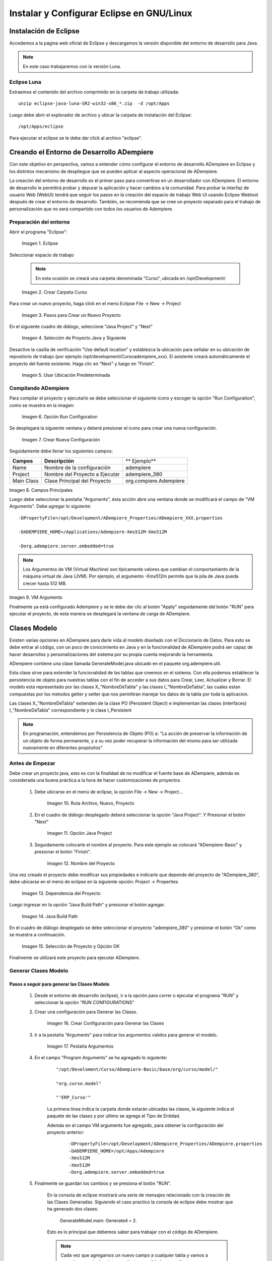 .. |Eclipse| image:: resources/eclipse.png
.. |Crear Carpeta Curso| image:: resources/create-course-folder.png
.. |Pasos para Crear un Nuevo Proyecto| image:: resources/steps-to-create-a-new-project.png
.. |Selección de Proyecto Java y Siguiente| image:: resources/java-project-selection-and-next.png
.. |Usar Ubicación Predeterminada| image:: resources/use-default-location.png
.. |Icono Reproducir| image:: resources/play-icon.png
.. |Opción Run Configuration| image:: resources/run-configuration-option.png
.. |Icono Nueva Configuración| image:: resources/new-settings-icon.png
.. |Crear Nueva Configuración| image:: resources/create-new-configuration.png
.. |Campos Principales| image:: resources/main-fields.png
.. |VM Arguments| image:: resources/vm-arguments.png
.. |Ruta Archivo, Nuevo, Proyecto| image:: resources/file-path-new-project.png
.. |Opción Java Project| image:: resources/option-java-project.png
.. |Nombre del Proyecto| image:: resources/project-s-name.png
.. |Dependencia del Proyecto| image:: resources/project-dependency.png
.. |Java Build Path| image:: resources/java-build-path.png
.. |Selección de Proyecto y Opción OK| image:: resources/project-selection-and-option-ok.png
.. |Crear Configuración para Generar las Clases| image:: resources/create-configuration-to-generate-classes.png
.. |Pestaña Argumentos| image:: resources/arguments-tab.png
.. |Window (Ventana): Orden de Venta| image:: resources/sales-order-window.png
.. |Form (Formulario): Selección de Pago Manual| image:: resources/manual-payment-selection-form.png
.. |Smart Browser (Ventana Inteligente): Generar Movimientos| image:: resources/smart-browser-generate-movements.png
.. |Work Flow (Flujo de Trabajo): Configuración de Producto| image:: resources/product-configuration-workflow.png
.. |Ejemplo para Creación de los Procesos| image:: resources/example-for-process-creation.png
.. |Clase en el Paquete| image:: resources/class-in-the-package.png

.. _documento/instalar-y-configurar-eclipse-en-gnu-linux:

**Instalar y Configurar Eclipse en GNU/Linux**
==============================================

**Instalación de Eclipse**
--------------------------

Accedemos a la página web oficial de Eclipse y descargamos la versión disponible del entorno de desarrollo para Java.

.. note:: 

    En este caso trabajaremos con la versión Luna.

**Eclipse Luna**
****************

Extraemos el contenido del archivo comprimido en la carpeta de trabajo utilizada:

::

    unzip eclipse-java-luna-SR2-win32-x86_*.zip  -d /opt/Apps

Luego debe abrir el explorador de archivo y ubicar la carpeta de instalación del Eclipse:

::

    /opt/Apps/eclipse

Para ejecutar el eclipse se le debe dar click al archivo "eclipse".

**Creando el Entorno de Desarrollo ADempiere**
----------------------------------------------

Con este objetivo en perspectiva, vamos a entender cómo configurar el entorno de desarrollo ADempiere en Eclipse y los distintos mecanismo de despliegue que se pueden aplicar al aspecto operacional de ADempiere.

La creación del entorno de desarrollo es el primer paso para convertirse en un desarrollador con ADempiere. El entorno de desarrollo le permitirá probar y depurar la aplicación y hacer cambios a la comunidad. Para probar la interfaz de usuario Web (WebUI) tendrá que seguir los pasos en la creación del espacio de trabajo Web UI usando Eclipse Webtool después de crear el entorno de desarrollo. También, se recomienda que se cree un proyecto separado para el trabajo de personalización que no será compartido con todos los usuarios de Adempiere.  

**Preparación del entorno**
***************************

Abrir el programa "Eclipse":

    |Eclipse|
    
    Imagen 1. Eclipse

Seleccionar espacio de trabajo

    .. note::

        En esta ocasión se creará una carpeta denominada "Curso", ubicada en /opt/Development/ 

    |Crear Carpeta Curso|

    Imagen 2. Crear Carpeta Curso

Para crear un nuevo proyecto, haga click en el menú  Eclipse File -> New -> Project

    |Pasos para Crear un Nuevo Proyecto|

    Imagen 3. Pasos para Crear un Nuevo Proyecto 

En el siguiente cuadro de diálogo, seleccione "Java Project" y "Next"

    |Selección de Proyecto Java y Siguiente|

    Imagen 4. Selección de Proyecto Java y Siguiente

Desactive la casilla de verificación "Use default location" y establezca la ubicación para señalar en su ubicación de repositorio de trabajo (por ejemplo /opt/development/Curso\adempiere_xxx). El asistente creará automáticamente el proyecto del fuente existente. Haga clic en "Next" y luego en "Finish".

    |Usar Ubicación Predeterminada|

    Imagen 5. Usar Ubicación Predeterminada

**Compilando ADempiere**
************************

Para compilar el proyecto y ejecutarlo se debe seleccionar el siguiente icono |Icono Reproducir| y escoger la opción "Run Configuration", como se muestra en la imagen:

    |Opción Run Configuration|

    Imagen 6. Opción Run Configuration

Se desplegará la siguiente ventana y deberá presionar el icono |Icono Nueva Configuración| para crear una nueva configuración.

    |Crear Nueva Configuración|

    Imagen 7. Crear Nueva Configuración

Seguidamente debe llenar los siguientes campos:

+-------------+---------------------------------+-------------------------+
| **Campos**  | **Descripción**                 | ** Ejemplo**            |
+-------------+---------------------------------+-------------------------+
|  Name       |  Nombre de la configuración     |  adempiere              |
+-------------+---------------------------------+-------------------------+
|  Project    |  Nombre del Proyecto a Ejecutar |  adempiere_380          |
+-------------+---------------------------------+-------------------------+
|  Main Class |  Clase Principal del Proyecto   |  org.compiere.Adempiere |
+-------------+---------------------------------+-------------------------+

|Campos Principales|

Imagen 8. Campos Principales

Luego debe seleccionar la pestaña "Arguments", ésta acción abre una ventana donde se modificará el campo de "VM Arguments". Debe agregar lo siguiente: 

::

    -DPropertyFile=/opt/Development/ADempiere_Properties/ADempiere_XXX.properties

    -DADEMPIERE_HOME=/Applications/Adempiere-Xms512M-Xmx512M
    
    -Dorg.adempiere.server.embedded=true

.. note::

    Los Argumentos de VM (Virtual Machine) son típicamente valores que cambian el comportamiento de la máquina virtual de Java (JVM). Por ejemplo, el argumento -Xmx512m permite que la pila de Java pueda crecer hasta 512 MB.

|VM Arguments|

Imagen 9. VM Arguments

Finalmente ya está configurado Adempiere y se le debe dar clic al botón "Apply" seguidamente del botón "RUN" para ejecutar el proyecto, de esta manera se desplegará la ventana de carga de ADempiere.

**Clases Modelo**
-----------------

Existen varias opciones en ADempiere para darle vida al modelo diseñado con el Diccionario de Datos. Para esto se debe entrar al código, con un poco de conocimiento en Java y en la funcionalidad de ADempiere podrá ser capaz de hacer desarrollos y personalizaciones del sistema por su propia cuenta mejorando la herramienta.

ADempiere contiene una clase llamada GenerateModel.java ubicado en el paquete org.adempiere.util.

Esta clase sirve para extender la funcionalidad de las tablas que creemos en el sistema. Con ella podemos establecer la persistencia de objeto para nuestras tablas con el fin de acceder a sus datos para Crear, Leer, Actualizar y Borrar. El modelo esta representado por las clases X_"NombreDeTabla" y las clases I_"NombreDeTabla", las cuales estan compuestas por los metodos getter y setter que nos permitiran manejar los datos de la tabla por toda la aplicacion.

Las clases X_"NombreDeTabla" extienden de la clase PO (Persistent Object) e implementan las clases (interfaces) I_"NombreDeTabla" correspondiente y la clase I_Persistent

.. note::

    En programación, entendemos por Persistencia de Objeto (PO) a: "La acción de preservar la información de un objeto de forma permanente, y a su vez poder recuperar la información del mismo para ser utilizada nuevamente en diferentes propósitos"


**Antes de Empezar**
********************

Debe crear un proyecto java, esto es con la finalidad de no modificar el fuente base de ADempiere, además es considerada una buena práctica a la hora de hacer customizaciones de proyectos.

    #. Debe ubicarse en el menú de eclipse, la opción File -> New -> Project...

        |Ruta Archivo, Nuevo, Proyecto|

        Imagen 10. Ruta Archivo, Nuevo, Proyecto

    #. En el cuadro de diálogo desplegado deberá seleccionar la opción "Java Project". Y Presionar el botón "Next"

        |Opción Java Project|

        Imagen 11. Opción Java Project

    #. Seguidamente colocarle el nombre al proyecto. Para este ejemplo se colocará "ADempiere-Basic" y presionar el botón "Finish".

        |Nombre del Proyecto|

        Imagen 12. Nombre del Proyecto

Una vez creado el proyecto debe modificar sus propiedades e indicarle que depende del proyecto de "ADempiere_380", debe ubicarse en el menú de eclipse en la siguiente opción: Project -> Properties

    |Dependencia del Proyecto|

    Imagen 13. Dependencia del Proyecto

Luego ingresar en la opción "Java Build Path" y presionar el botón agregar.

    |Java Build Path|

    Imagen 14. Java Build Path

En el cuadro de diálogo desplegado se debe seleccionar el proyecto "adempiere_380" y presionar el botón "Ok" como se muestra a continuación.

    |Selección de Proyecto y Opción OK|

    Imagen 15. Selección de Proyecto y Opción OK

Finalmente se utilizará este proyecto para ejecutar ADempiere.

**Generar Clases Modelo**
*************************

**Pasos a seguir para generar las Clases Modelo**
+++++++++++++++++++++++++++++++++++++++++++++++++

    #. Desde el entorno de desarrollo (eclipse), ir a la opción para correr o ejecutar el programa "RUN" y seleccionar la opción "RUN CONFIGURATIONS"

    #. Crear una configuración para Generar las Clases.

        |Crear Configuración para Generar las Clases|

        Imagen 16. Crear Configuración para Generar las Clases

    #. Ir a la pestaña "Arguments" para indicar los argumentos validos para generar el modelo.

        |Pestaña Argumentos|

        Imagen 17. Pestaña Argumentos

    #. En el campo "Program Arguments" se ha agregado lo siguiente:

        ::

            "/opt/Develoment/Curso/ADempiere-Basic/base/org/curso/model/"

            "org.curso.model"

            "'ERP_Curso'"

        La primera linea indica la carpeta donde estarán ubicadas las clases, la siguiente indica el paquete de las clases y por ultimo se agrega el Tipo de Entidad.

        Además en el campo VM arguments fue agregado, para obtener la configuración del proyecto anterior:

            ::

                -DPropertyFile=/opt/Development/ADempiere_Properties/ADempiere.properties
                -DADEMPIERE_HOME=/opt/Apps/Adempiere
                -Xms512M
                -Xmx512M
                -Dorg.adempiere.server.embedded=true

    #. Finalmente se guardan los cambios y se presiona el botón "RUN". 

        En la consola de eclipse mostrará una serie de mensajes relacionado con la creación de las Clases Generadas. Siguiendo el caso practico la consola de eclipse debe mostrar que ha generado dos clases: 

            GenerateModel.main: Generated = 2.

        Esto es lo principal que debemos saber para trabajar con el código de ADempiere.

        .. note::

            Cada vez que agregamos un nuevo campo a cualquier tabla y vamos a necesitar manejar los datos mediante un validador, un callout o un proceso se debe generar el modelo para esa tabla que se ha modificado (En este caso actualiza las clases X_, I_ que habíamos creado previamente).

        En ADempiere una vez que hemos generado las clases X_"NombreDeTabla" podemos crear las clases M"NombreDeTabla" (las manejadoras o "Clase Manager"), puesto que estas extienden de las clases X_"NombreDeTabla".  Estas 'clases M' son clases abstractas que definen métodos como load(), save(), delete(), get_ID(), entre otros, que los podemos invocar desde nuestro código personal donde hayamos instanciado esa clase.

        Estas clases manager se usan de dos formas:

            #. Master Data Object Classes: Extienden de la clase X_"NombreDeTabla" y permiten manejar los datos maestros de una tabla determinada. Ej. MProduct extends X_M_Product

            #. Workflow Business Object: Estas permiten manejar los objetos de negocio usados para manejar los flujos de trabajo de un proceso determinado. Aparte de extender de la clase X_"NombreDeTabla" implementan la interfaz 'DocAction'. Ej. MInvoice extends X_C_Invoice implements DocAction.

        Estas son las clases que nos permiten ir más allá de la funcionalidad básica de ADempiere. En estas clases podemos definir métodos o funciones que manejaran los datos de una manera específica en el sistema. 

**Conceptualización del MVC en ADempiere**
~~~~~~~~~~~~~~~~~~~~~~~~~~~~~~~~~~~~~~~~~~

El código fuente de ADempiere está diseñado bajo el patrón MVC significa patrón Modelo-Vista-Controlador. Este patrón separa los datos y la lógica de negocio de una aplicación de la interfaz de usuario y el módulo encargado de gestionar los eventos y las comunicaciones. Esto permite reutilizar la parte lógica del código para utilizarla en diferentes vistas (interfaces). Aprovechando esa ventaja ADempiere maneja dos interfaces, una es la interfaz de escritorio desarrollada en Java y otra interfaz web basada en el Zk framework para  aplicaciones web en AJAX.

**Modelo**
^^^^^^^^^^

Representa un objeto o Java que transporta datos.  Envía a la 'vista' aquella parte de la información que en cada momento se le solicita para que sea mostrada (típicamente a un usuario). Las peticiones de acceso o manipulación de información llegan al 'modelo' a través del 'controlador'.

En ADempiere las clase modelo se extiende de la clase PO estas se definen X_”NombreTabla” que a la vez implementa una interfaz definida como I_”NombreTabla”, como se observó anteriormente estas clases son generadas desde adempiere, Para utilizarlas se debe crear la Clase Manager.

La clase PO ofrece varios métodos que se pueden sobrescribir. Estos son afterSave, beforeSave, afterDelete, y beforeDelete. 

    La sintaxis de estos métodos son:

    protected boolean afterSave (boolean newRecord, boolean success) 
    protected boolean afterDelete (boolean success) 
    protected boolean beforeSave (boolean newRecord) 
    protected boolean beforeDelete ()

El uso principal de estos métodos es para realizar tareas adicionales en un registro particular de una tabla mientras se guarda o se elimina dicho registro.

**Vista**
^^^^^^^^^

Representa la visualización de los datos que contiene el modelo en un formato adecuado para interactuar con el usuario.

Un ejemplo en ADempiere son:

    - **Window (Ventana): Orden de Venta**

        |Window (Ventana): Orden de Venta|

        Imagen 18. Window (Ventana): Orden de Venta

    - **Form (Formulario): Selección de Pago Manual**

        |Form (Formulario): Selección de Pago Manual|

        Imagen 19. Form (Formulario): Selección de Pago Manual
    
    - **Smart Browser (Ventana Inteligente): Generar Movimientos**

        |Smart Browser (Ventana Inteligente): Generar Movimientos|

        Imagen 20. Smart Browser (Ventana Inteligente): Generar Movimientos
    
    - **Work Flow (Flujo de Trabajo): Configuración de Producto**

        |Work Flow (Flujo de Trabajo): Configuración de Producto|

        Imagen 21. Work Flow (Flujo de Trabajo): Configuración de Producto

**Controlador**
^^^^^^^^^^^^^^^

Actúa tanto en modelo y la vista. Controla el flujo de datos en un objeto de modelo y actualiza la vista siempre que cambien los datos. Mantiene la vista y el modelo separado. En adempiere el controlador pueden ser definidos como: Callouts, advertencia de salvado y/o errores.

**Estructura de los directorios**
~~~~~~~~~~~~~~~~~~~~~~~~~~~~~~~~~

**Base:** En este directorio son incluidas las clases modelo, controladores y clases de utilidades que pueden ser usadas para las diferentes interfaces.

**Client:** En este directorio se encuentra las clases de la vista de la interfaz de escritorio.

**zkwebui/WEB-INF/src:** Al igual que client mantiene las clases de la interfaz web.

Cada directorio o carpeta de codigo esta compuesta por paquetes, los directorios de **Client/src y zkwebui/WEB-INF/src** mantienen estructura similar a nivel de paquete y clase.

**Nomenclatura para Paquetes**
~~~~~~~~~~~~~~~~~~~~~~~~~~~~~~

Cada paquete comienza con **org.nombreentidad.**

Para identificar entre formulario, proceso y reporte se utiliza lo siguiente

	org.nombreentidad.**form**
	org.nombreentidad.**process**
	org.nombreentidad.**report**

**Procesos**
************

Un proceso en ADempiere es una clase que se ejecuta cuando el usuario pulsa un botón en la interfaz gráfica. La clase debe extender de SvrProcess la cual contiene los métodos que regulan el funcionamiento de los procesos.

    public class CloseTable extends SvrProcess { ... }

Los principales métodos son:

    - protected void prepare() {} - Con éste método se captura el valor de los parámetros. Los parámetros que va a recibir el proceso se configura en la pestaña Parámetros de la ventana Reportes & Procesos.

    - protected String doIt() throws Exception {} - Donde se define cómo se manejarán los datos (Se realiza la programación específica de ese proceso).

    - protected void postProcess(boolean success) - Cuando el sistema entra a este 

    - método ya la transacción ha sido completada y no se puede dar vuelta atrás.

    - Este método es opcional, lo aplicas si quieres realizar alguna acción en caso

    - de que el proceso haya sido exitoso o no.

Para la creación de procesos se utiliza la ventana de Informe y proceso, al igual que para un informe se deben llenar los campos “Nombre”, “Tipo de Entidad”, “Nivel de Acceso a Datos” a diferencia que se debe colocar el “Nombre de Clase”.

En este ejemplo se debe colocar:

    |Ejemplo para Creación de los Procesos|

    Imagen 22. Ejemplo para Creación de los Procesos

	**Código:** Close Table
	**Nombre:** Close Tabe
	**Tipo de Entidad:** Curso
	**Nivel de Acceso a Datos:** Compañia + Organización
	**Nombre de Clase:** org.curso.process.CloseTable

En el eclipse se procede a crear la clase CloseTable.java en el paquete org.curso.process

    |Clase en el Paquete|

    Imagen 23. Clase en el Paquete

::

    public class CloseTable extends SvrProcess {
        // Parameter value
    private int p_AD_User_ID = 0;
        
        public CloseTable() {
        }

        @Override
        protected void prepare() {
                ProcessInfoParameter[] parameter = getParameter();
                for(int i=0; i < parameter.length; i++) {
                    String name = parameter[i].getParameterName();
                    if(name == null)
                        ;
                    else if(name.equals("AD_User_ID")) {
                        p_AD_User_ID = parameter[i].getParameterAsInt();
                    }
                }
        }

        @Override
        protected String doIt() throws Exception {
            
            List<MRSTableAllocation> tableAllocations = MRSTableAllocation.
                    getByUser(getCtx(), p_AD_User_ID, get_TrxName());
            int qty = 0;
            for(int i = 0; i < tableAllocations.size(); i++){
                if(!tableAllocations.get(i).isClosed()) {
                    tableAllocations.get(i).setIsClosed(true);
                    tableAllocations.get(i).saveEx();
                    qty++;
                }
                    
            }
                
            return Msg.getMsg(getCtx(), "Table Close ")+qty;
        }

En nuestra clase modelo MRSTableAllocation se debe crear el siguiente método:

::

    public static List<MRSTableAllocation> getByUser(Properties ctx,
                int AD_User_ID, String trxName) {

            final String whereClause = "AD_User_ID=?";
                    
            Query q = new Query(ctx, "RS_Table_Allocation", 
                            whereClause, trxName);
                    
            q.setParameters(AD_User_ID);
                    
            return (q.list());
        }
